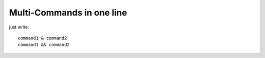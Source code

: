 Multi-Commands in one line
==========================

just write::

    command1 & command2
    command1 && command2

